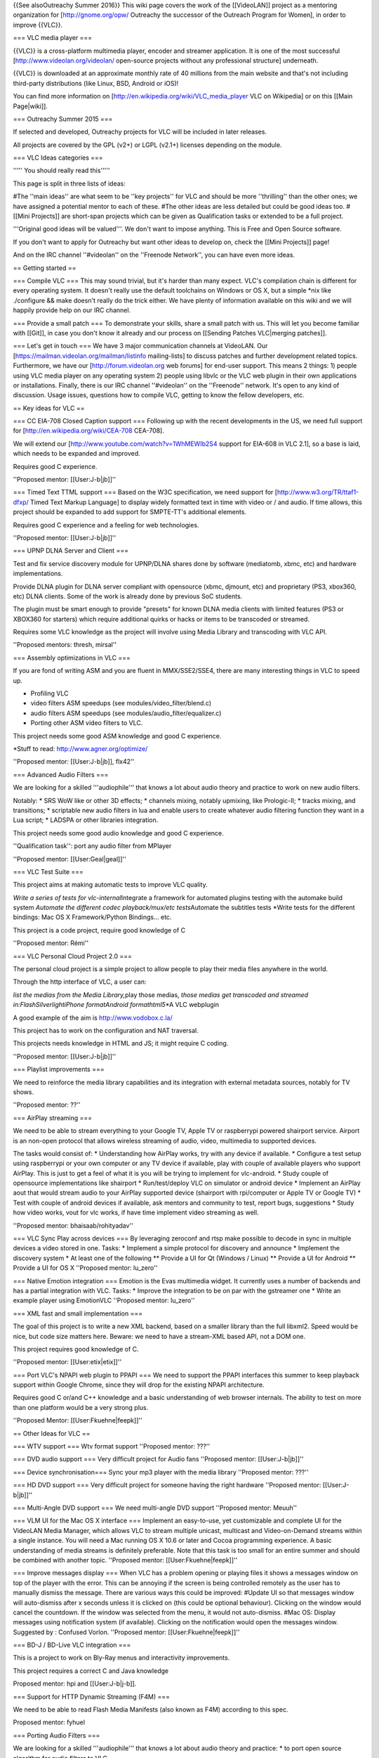{{See alsoOutreachy Summer 2016}} This wiki page covers the work of the
[[VideoLAN]] project as a mentoring organization for
[http://gnome.org/opw/ Outreachy the successor of the Outreach Program
for Women], in order to improve {{VLC}}.

=== VLC media player ===

{{VLC}} is a cross-platform multimedia player, encoder and streamer
application. It is one of the most successful
[http://www.videolan.org/videolan/ open-source projects without any
professional structure] underneath.

{{VLC}} is downloaded at an approximate monthly rate of 40 millions from
the main website and that's not including third-party distributions
(like Linux, BSD, Android or iOS)!

You can find more information on
[http://en.wikipedia.org/wiki/VLC_media_player VLC on Wikipedia] or on
this [[Main Page|wiki]].

=== Outreachy Summer 2015 ===

If selected and developed, Outreachy projects for VLC will be included
in later releases.

All projects are covered by the GPL (v2+) or LGPL (v2.1+) licenses
depending on the module.

=== VLC Ideas categories ===

''''' You should really read this'''''

This page is split in three lists of ideas:

#The ''main ideas'' are what seem to be ''key projects'' for VLC and
should be more ''thrilling'' than the other ones; we have assigned a
potential mentor to each of these. #The other ideas are less detailed
but could be good ideas too. #[[Mini Projects]] are short-span projects
which can be given as Qualification tasks or extended to be a full
project.

'''Original good ideas will be valued'''. We don't want to impose
anything. This is Free and Open Source software.

If you don't want to apply for Outreachy but want other ideas to develop
on, check the [[Mini Projects]] page!

And on the IRC channel ''#videolan'' on the ''Freenode Network'', you
can have even more ideas.

== Getting started ==

=== Compile VLC === This may sound trivial, but it's harder than many
expect. VLC's compilation chain is different for every operating system.
It doesn't really use the default toolchains on Windows or OS X, but a
simple \*nix like ./configure && make doesn't really do the trick
either. We have plenty of information available on this wiki and we will
happily provide help on our IRC channel.

=== Provide a small patch === To demonstrate your skills, share a small
patch with us. This will let you become familiar with [[Git]], in case
you don't know it already and our process on [[Sending Patches
VLC|merging patches]].

=== Let's get in touch === We have 3 major communication channels at
VideoLAN. Our [https://mailman.videolan.org/mailman/listinfo
mailing-lists] to discuss patches and further development related
topics. Furthermore, we have our [http://forum.videolan.org web forums]
for end-user support. This means 2 things: 1) people using VLC media
player on any operating system 2) people using libvlc or the VLC web
plugin in their own applications or installations. Finally, there is our
IRC channel ''#videolan'' on the ''Freenode'' network. It's open to any
kind of discussion. Usage issues, questions how to compile VLC, getting
to know the fellow developers, etc.

== Key ideas for VLC ==

=== CC EIA-708 Closed Caption support === Following up with the recent
developments in the US, we need full support for
[http://en.wikipedia.org/wiki/CEA-708 CEA-708].

We will extend our [http://www.youtube.com/watch?v=1WhMEWIb2S4 support
for EIA-608 in VLC 2.1], so a base is laid, which needs to be expanded
and improved.

Requires good C experience.

''Proposed mentor: [[User:J-b|jb]]''

=== Timed Text TTML support === Based on the W3C specification, we need
support for [http://www.w3.org/TR/ttaf1-dfxp/ Timed Text Markup
Language] to display widely formatted text in time with video or / and
audio. If time allows, this project should be expanded to add support
for SMPTE-TT's additional elements.

Requires good C experience and a feeling for web technologies.

''Proposed mentor: [[User:J-b|jb]]''

=== UPNP DLNA Server and Client ===

Test and fix service discovery module for UPNP/DLNA shares done by
software (mediatomb, xbmc, etc) and hardware implementations.

Provide DLNA plugin for DLNA server compliant with opensource (xbmc,
djmount, etc) and proprietary (PS3, xbox360, etc) DLNA clients. Some of
the work is already done by previous SoC students.

The plugin must be smart enough to provide "presets" for known DLNA
media clients with limited features (PS3 or XBOX360 for starters) which
require additional quirks or hacks or items to be transcoded or
streamed.

Requires some VLC knowledge as the project will involve using Media
Library and transcoding with VLC API.

''Proposed mentors: thresh, mirsal''

=== Assembly optimizations in VLC ===

If you are fond of writing ASM and you are fluent in MMX/SSE2/SSE4,
there are many interesting things in VLC to speed up.

-  Profiling VLC
-  video filters ASM speedups (see modules/video_filter/blend.c)
-  audio filters ASM speedups (see modules/audio_filter/equalizer.c)
-  Porting other ASM video filters to VLC.

This project needs some good ASM knowledge and good C experience.

\*Stuff to read: http://www.agner.org/optimize/

''Proposed mentor: [[User:J-b|jb]], flx42''

=== Advanced Audio Filters ===

We are looking for a skilled '''audiophile''' that knows a lot about
audio theory and practice to work on new audio filters.

Notably: \* SRS WoW like or other 3D effects; \* channels mixing,
notably upmixing, like Prologic-II; \* tracks mixing, and transitions;
\* scriptable new audio filters in lua and enable users to create
whatever audio filtering function they want in a Lua script; \* LADSPA
or other libraries integration.

This project needs some good audio knowledge and good C experience.

''Qualification task'': port any audio filter from MPlayer

''Proposed mentor: [[User:Geal|geal]]''

=== VLC Test Suite ===

This project aims at making automatic tests to improve VLC quality.

*Write a series of tests for vlc-internal*\ Integrate a framework for
automated plugins testing with the automake build system *Automate the
different codec playback/mux/etc tests*\ Automate the subtitles tests
\*Write tests for the different bindings: Mac OS X Framework/Python
Bindings... etc.

This project is a code project, require good knowledge of C

''Proposed mentor: Rémi''

=== VLC Personal Cloud Project 2.0 ===

The personal cloud project is a simple project to allow people to play
their media files anywhere in the world.

Through the http interface of VLC, a user can:

*list the medias from the Media Library,*\ play those medias, *those
medias get transcoded and streamed in:FlashSilverlightiPhone
formatAndroid formathtml5*\ \*A VLC webplugin

A good example of the aim is http://www.vodobox.c.la/

This project has to work on the configuration and NAT traversal.

This projects needs knowledge in HTML and JS; it might require C coding.

''Proposed mentor: [[User:J-b|jb]]''

=== Playlist improvements ===

We need to reinforce the media library capabilities and its integration
with external metadata sources, notably for TV shows.

''Proposed mentor: ??''

=== AirPlay streaming ===

We need to be able to stream everything to your Google TV, Apple TV or
raspberrypi powered shairport service. Airport is an non-open protocol
that allows wireless streaming of audio, video, multimedia to supported
devices.

The tasks would consist of: \* Understanding how AirPlay works, try with
any device if available. \* Configure a test setup using raspberrypi or
your own computer or any TV device if available, play with couple of
available players who support AirPlay. This is just to get a feel of
what it is you will be trying to implement for vlc-android. \* Study
couple of opensource implementations like shairport \* Run/test/deploy
VLC on simulator or android device \* Implement an AirPlay aout that
would stream audio to your AirPlay supported device (shairport with
rpi/computer or Apple TV or Google TV) \* Test with couple of android
devices if available, ask mentors and community to test, report bugs,
suggestions \* Study how video works, vout for vlc works, if have time
implement video streaming as well.

''Proposed mentor: bhaisaab/rohityadav''

=== VLC Sync Play across devices === By leveraging zeroconf and rtsp
make possible to decode in sync in multiple devices a video stored in
one. Tasks: \* Implement a simple protocol for discovery and announce \*
Implement the discovery system \* At least one of the following \*\*
Provide a UI for Qt (Windows / Linux) \*\* Provide a UI for Android \*\*
Provide a UI for OS X ''Proposed mentor: lu_zero''

=== Native Emotion integration === Emotion is the Evas multimedia
widget. It currently uses a number of backends and has a partial
integration with VLC. Tasks: \* Improve the integration to be on par
with the gstreamer one \* Write an example player using EmotionVLC
''Proposed mentor: lu_zero''

=== XML fast and small implementation ===

The goal of this project is to write a new XML backend, based on a
smaller library than the full libxml2. Speed would be nice, but code
size matters here. Beware: we need to have a stream-XML based API, not a
DOM one.

This project requires good knowledge of C.

''Proposed mentor: [[User:etix|etix]]''

=== Port VLC's NPAPI web plugin to PPAPI === We need to support the
PPAPI interfaces this summer to keep playback support within Google
Chrome, since they will drop for the existing NPAPI architecture.

Requires good C or/and C++ knowledge and a basic understanding of web
browser internals. The ability to test on more than one platform would
be a very strong plus.

''Proposed Mentor: [[User:Fkuehne|feepk]]''

== Other Ideas for VLC ==

=== WTV support === Wtv format support ''Proposed mentor: ???''

=== DVD audio support === Very difficult project for Audio fans
''Proposed mentor: [[User:J-b|jb]]''

=== Device synchronisation=== Sync your mp3 player with the media
library ''Proposed mentor: ???''

=== HD DVD support === Very difficult project for someone having the
right hardware ''Proposed mentor: [[User:J-b|jb]]''

=== Multi-Angle DVD support === We need multi-angle DVD support
''Proposed mentor: Meuuh''

=== VLM UI for the Mac OS X interface === Implement an easy-to-use, yet
customizable and complete UI for the VideoLAN Media Manager, which
allows VLC to stream multiple unicast, multicast and Video-on-Demand
streams within a single instance. You will need a Mac running OS X 10.6
or later and Cocoa programming experience. A basic understanding of
media streams is definitely preferable. Note that this task is too small
for an entire summer and should be combined with another topic.
''Proposed mentor: [[User:Fkuehne|feepk]]''

=== Improve messages display === When VLC has a problem opening or
playing files it shows a messages window on top of the player with the
error. This can be annoying if the screen is being controlled remotely
as the user has to manually dismiss the message. There are various ways
this could be improved: #Update UI so that messages window will
auto-dismiss after x seconds unless it is clicked on (this could be
optional behaviour). Clicking on the window would cancel the countdown.
If the window was selected from the menu, it would not auto-dismiss.
#Mac OS: Display messages using notification system (if available).
Clicking on the notification would open the messages window. Suggested
by : Confused Vorlon. ''Proposed mentor: [[User:Fkuehne|feepk]]''

=== BD-J / BD-Live VLC integration ===

This is a project to work on Bly-Ray menus and interactivity
improvements.

This project requires a correct C and Java knowledge

Proposed mentor: hpi and [[User:J-b|j-b]].

=== Support for HTTP Dynamic Streaming (F4M) ===

We need to be able to read Flash Media Manifests (also known as F4M)
according to this spec.

Proposed mentor: fyhuel

=== Porting Audio Filters ===

We are looking for a skilled '''audiophile''' that knows a lot about
audio theory and practice: \* to port open source algorithm for audio
filters to VLC.

This project needs some good audio knowledge and good C experience.

''Proposed mentor: [[User:Geal|geal]]''

[[Category:Mentorings]]
